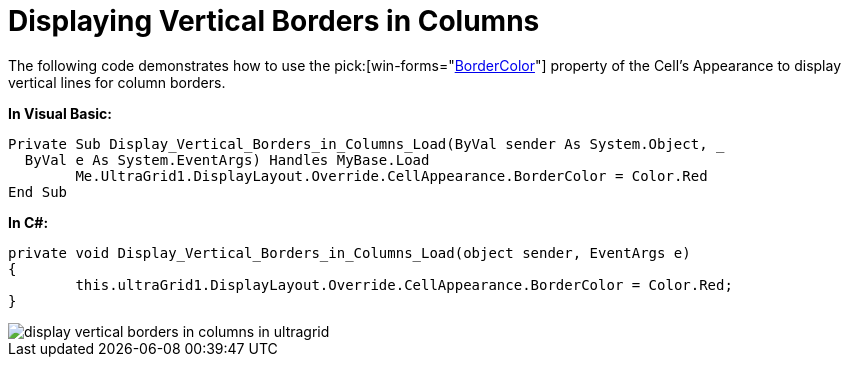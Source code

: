 ﻿////

|metadata|
{
    "name": "wingrid-displaying-vertical-borders-in-columns",
    "controlName": ["WinGrid"],
    "tags": ["Grids","How Do I","Styling"],
    "guid": "{C954849F-0894-40F2-907B-A769AFDF04BC}",  
    "buildFlags": [],
    "createdOn": "2005-11-07T00:00:00Z"
}
|metadata|
////

= Displaying Vertical Borders in Columns

The following code demonstrates how to use the  pick:[win-forms="link:{ApiPlatform}win{ApiVersion}~infragistics.win.appearance~bordercolor.html[BorderColor]"]  property of the Cell's Appearance to display vertical lines for column borders.

*In Visual Basic:*

----
Private Sub Display_Vertical_Borders_in_Columns_Load(ByVal sender As System.Object, _
  ByVal e As System.EventArgs) Handles MyBase.Load
	Me.UltraGrid1.DisplayLayout.Override.CellAppearance.BorderColor = Color.Red
End Sub
----

*In C#:*

----
private void Display_Vertical_Borders_in_Columns_Load(object sender, EventArgs e)
{
	this.ultraGrid1.DisplayLayout.Override.CellAppearance.BorderColor = Color.Red;
}
----

image::images/WinGrid_Display_Vertical_Borders_in_Columns_01.png[display vertical borders in columns in ultragrid]